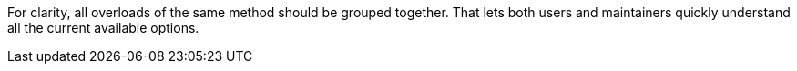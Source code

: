 For clarity, all overloads of the same method should be grouped together. That lets both users and maintainers quickly understand all the current available options.
